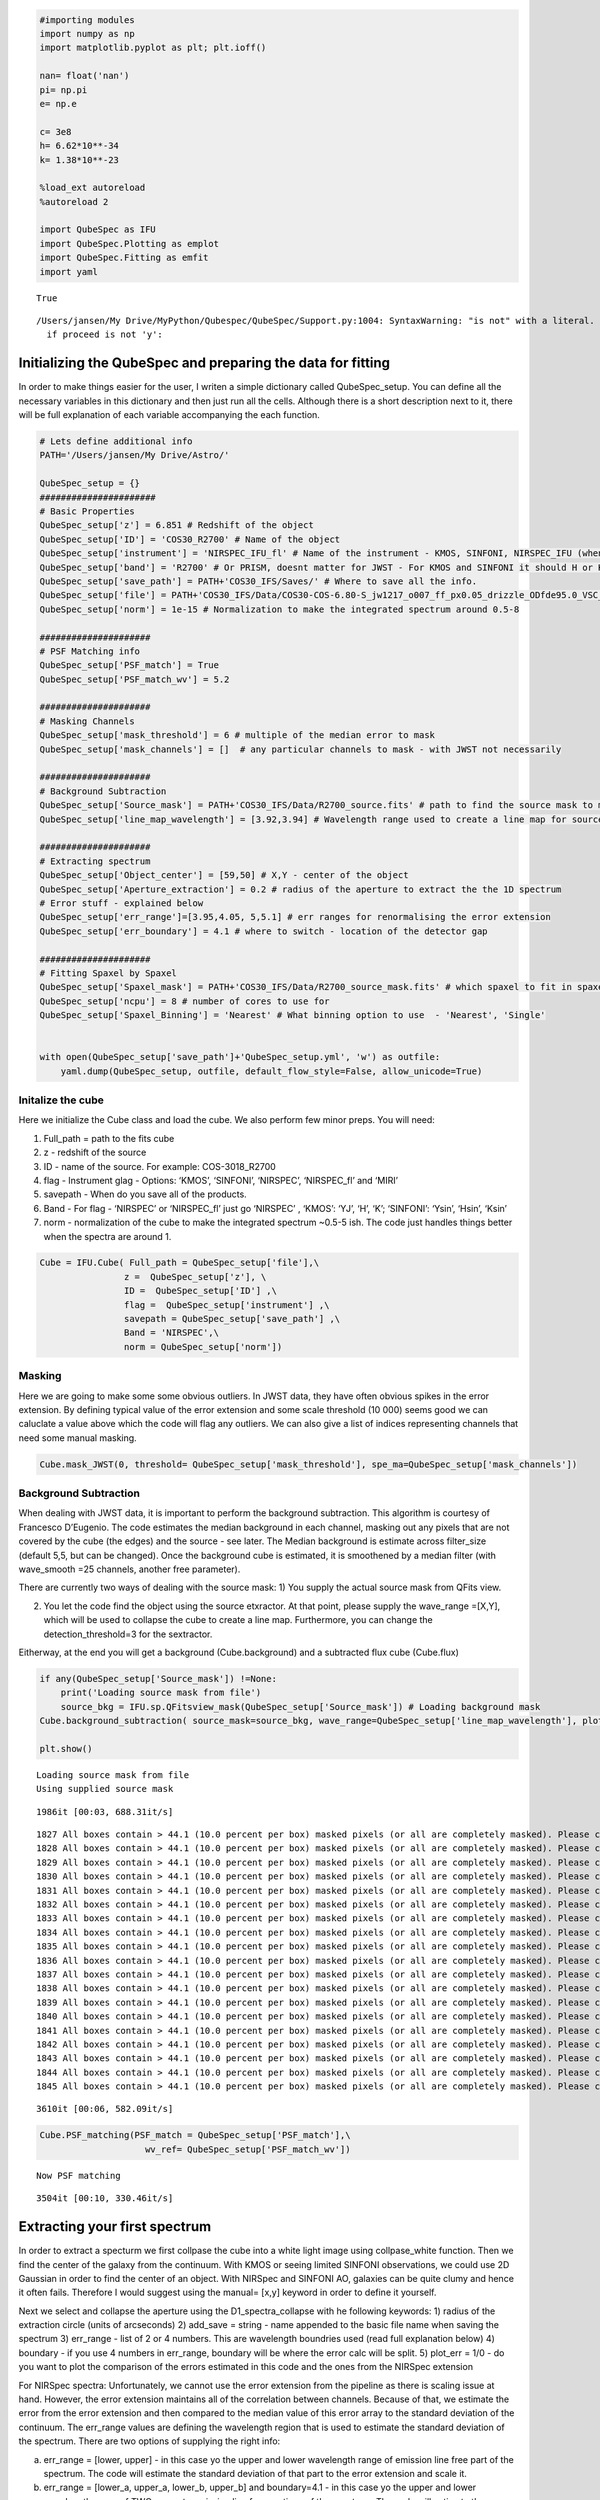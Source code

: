 .. code:: ipython3

    #importing modules
    import numpy as np
    import matplotlib.pyplot as plt; plt.ioff()
    
    nan= float('nan')
    pi= np.pi
    e= np.e
    
    c= 3e8
    h= 6.62*10**-34
    k= 1.38*10**-23
    
    %load_ext autoreload
    %autoreload 2
    
    import QubeSpec as IFU
    import QubeSpec.Plotting as emplot
    import QubeSpec.Fitting as emfit
    import yaml
    



.. parsed-literal::

    True


.. parsed-literal::

    /Users/jansen/My Drive/MyPython/Qubespec/QubeSpec/Support.py:1004: SyntaxWarning: "is not" with a literal. Did you mean "!="?
      if proceed is not 'y':


Initializing the QubeSpec and preparing the data for fitting
============================================================

In order to make things easier for the user, I writen a simple
dictionary called QubeSpec_setup. You can define all the necessary
variables in this dictionary and then just run all the cells. Although
there is a short description next to it, there will be full explanation
of each variable accompanying the each function.

.. code:: ipython3

    # Lets define additional info
    PATH='/Users/jansen/My Drive/Astro/'
    
    QubeSpec_setup = {}
    ######################
    # Basic Properties
    QubeSpec_setup['z'] = 6.851 # Redshift of the object 
    QubeSpec_setup['ID'] = 'COS30_R2700' # Name of the object
    QubeSpec_setup['instrument'] = 'NIRSPEC_IFU_fl' # Name of the instrument - KMOS, SINFONI, NIRSPEC_IFU (when original units Fnu from pipeline), NIRSPEC_IFU_fl (for GTO pipeline Flambda)
    QubeSpec_setup['band'] = 'R2700' # Or PRISM, doesnt matter for JWST - For KMOS and SINFONI it should H or K or HK or YJ or Hsin, Ksin for SINFONI
    QubeSpec_setup['save_path'] = PATH+'COS30_IFS/Saves/' # Where to save all the info. 
    QubeSpec_setup['file'] = PATH+'COS30_IFS/Data/COS30-COS-6.80-S_jw1217_o007_ff_px0.05_drizzle_ODfde95.0_VSC_MRC_MSA_EMSA_m2ff_xyspikes96_CTX1068.pmap_v1.8.2_g395h-f290lp_cgs_s3d.fits'# Path to the Data Cube
    QubeSpec_setup['norm'] = 1e-15 # Normalization to make the integrated spectrum around 0.5-8
    
    #####################
    # PSF Matching info
    QubeSpec_setup['PSF_match'] = True
    QubeSpec_setup['PSF_match_wv'] = 5.2
    
    #####################
    # Masking Channels
    QubeSpec_setup['mask_threshold'] = 6 # multiple of the median error to mask
    QubeSpec_setup['mask_channels'] = []  # any particular channels to mask - with JWST not necessarily 
    
    #####################
    # Background Subtraction
    QubeSpec_setup['Source_mask'] = PATH+'COS30_IFS/Data/R2700_source.fits' # path to find the source mask to mask the source during background subtraction - Can be None but then you have to supply wavelength range around some emission line to construct a line map and let sextractor create the mask
    QubeSpec_setup['line_map_wavelength'] = [3.92,3.94] # Wavelength range used to create a line map for source detection - only used if 'Source_mask' is None
    
    #####################
    # Extracting spectrum 
    QubeSpec_setup['Object_center'] = [59,50] # X,Y - center of the object 
    QubeSpec_setup['Aperture_extraction'] = 0.2 # radius of the aperture to extract the the 1D spectrum
    # Error stuff - explained below
    QubeSpec_setup['err_range']=[3.95,4.05, 5,5.1] # err ranges for renormalising the error extension
    QubeSpec_setup['err_boundary'] = 4.1 # where to switch - location of the detector gap
    
    #####################
    # Fitting Spaxel by Spaxel
    QubeSpec_setup['Spaxel_mask'] = PATH+'COS30_IFS/Data/R2700_source_mask.fits' # which spaxel to fit in spaxel-by-spaxel fitting - source mask and Spaxel mask can be the same
    QubeSpec_setup['ncpu'] = 8 # number of cores to use for 
    QubeSpec_setup['Spaxel_Binning'] = 'Nearest' # What binning option to use  - 'Nearest', 'Single'
    
    
    with open(QubeSpec_setup['save_path']+'QubeSpec_setup.yml', 'w') as outfile:
        yaml.dump(QubeSpec_setup, outfile, default_flow_style=False, allow_unicode=True)


Initalize the cube
------------------

Here we initialize the Cube class and load the cube. We also perform few
minor preps. You will need:

1) Full_path = path to the fits cube
2) z - redshift of the source
3) ID - name of the source. For example: COS-3018_R2700
4) flag - Instrument glag - Options: ‘KMOS’, ‘SINFONI’, ‘NIRSPEC’,
   ‘NIRSPEC_fl’ and ‘MIRI’
5) savepath - When do you save all of the products.
6) Band - For flag - ‘NIRSPEC’ or ‘NIRSPEC_fl’ just go ‘NIRSPEC’ ,
   ‘KMOS’: ‘YJ’, ‘H’, ‘K’; ‘SINFONI’: ‘Ysin’, ‘Hsin’, ‘Ksin’
7) norm - normalization of the cube to make the integrated spectrum
   ~0.5-5 ish. The code just handles things better when the spectra are
   around 1.

.. code:: ipython3

    Cube = IFU.Cube( Full_path = QubeSpec_setup['file'],\
                    z =  QubeSpec_setup['z'], \
                    ID =  QubeSpec_setup['ID'] ,\
                    flag =  QubeSpec_setup['instrument'] ,\
                    savepath = QubeSpec_setup['save_path'] ,\
                    Band = 'NIRSPEC',\
                    norm = QubeSpec_setup['norm'])


Masking
-------

Here we are going to make some some obvious outliers. In JWST data, they
have often obvious spikes in the error extension. By defining typical
value of the error extension and some scale threshold (10 000) seems
good we can caluclate a value above which the code will flag any
outliers. We can also give a list of indices representing channels that
need some manual masking.

.. code:: ipython3

    Cube.mask_JWST(0, threshold= QubeSpec_setup['mask_threshold'], spe_ma=QubeSpec_setup['mask_channels'])


Background Subtraction
----------------------

When dealing with JWST data, it is important to perform the background
subtraction. This algorithm is courtesy of Francesco D’Eugenio. The code
estimates the median background in each channel, masking out any pixels
that are not covered by the cube (the edges) and the source - see later.
The Median background is estimate across filter_size (default 5,5, but
can be changed). Once the background cube is estimated, it is smoothened
by a median filter (with wave_smooth =25 channels, another free
parameter).

There are currently two ways of dealing with the source mask: 1) You
supply the actual source mask from QFits view.

2) You let the code find the object using the source etxractor. At that
   point, please supply the wave_range =[X,Y], which will be used to
   collapse the cube to create a line map. Furthermore, you can change
   the detection_threshold=3 for the sextractor.

Eitherway, at the end you will get a background (Cube.background) and a
subtracted flux cube (Cube.flux)

.. code:: ipython3

    if any(QubeSpec_setup['Source_mask']) !=None:
        print('Loading source mask from file')
        source_bkg = IFU.sp.QFitsview_mask(QubeSpec_setup['Source_mask']) # Loading background mask
    Cube.background_subtraction( source_mask=source_bkg, wave_range=QubeSpec_setup['line_map_wavelength'], plot=1) # Doing background subtraction
    
    plt.show()


.. parsed-literal::

    Loading source mask from file
    Using supplied source mask


.. parsed-literal::

    1986it [00:03, 688.31it/s]

.. parsed-literal::

    1827 All boxes contain > 44.1 (10.0 percent per box) masked pixels (or all are completely masked). Please check your data or increase "exclude_percentile" to allow more boxes to be included.
    1828 All boxes contain > 44.1 (10.0 percent per box) masked pixels (or all are completely masked). Please check your data or increase "exclude_percentile" to allow more boxes to be included.
    1829 All boxes contain > 44.1 (10.0 percent per box) masked pixels (or all are completely masked). Please check your data or increase "exclude_percentile" to allow more boxes to be included.
    1830 All boxes contain > 44.1 (10.0 percent per box) masked pixels (or all are completely masked). Please check your data or increase "exclude_percentile" to allow more boxes to be included.
    1831 All boxes contain > 44.1 (10.0 percent per box) masked pixels (or all are completely masked). Please check your data or increase "exclude_percentile" to allow more boxes to be included.
    1832 All boxes contain > 44.1 (10.0 percent per box) masked pixels (or all are completely masked). Please check your data or increase "exclude_percentile" to allow more boxes to be included.
    1833 All boxes contain > 44.1 (10.0 percent per box) masked pixels (or all are completely masked). Please check your data or increase "exclude_percentile" to allow more boxes to be included.
    1834 All boxes contain > 44.1 (10.0 percent per box) masked pixels (or all are completely masked). Please check your data or increase "exclude_percentile" to allow more boxes to be included.
    1835 All boxes contain > 44.1 (10.0 percent per box) masked pixels (or all are completely masked). Please check your data or increase "exclude_percentile" to allow more boxes to be included.
    1836 All boxes contain > 44.1 (10.0 percent per box) masked pixels (or all are completely masked). Please check your data or increase "exclude_percentile" to allow more boxes to be included.
    1837 All boxes contain > 44.1 (10.0 percent per box) masked pixels (or all are completely masked). Please check your data or increase "exclude_percentile" to allow more boxes to be included.
    1838 All boxes contain > 44.1 (10.0 percent per box) masked pixels (or all are completely masked). Please check your data or increase "exclude_percentile" to allow more boxes to be included.
    1839 All boxes contain > 44.1 (10.0 percent per box) masked pixels (or all are completely masked). Please check your data or increase "exclude_percentile" to allow more boxes to be included.
    1840 All boxes contain > 44.1 (10.0 percent per box) masked pixels (or all are completely masked). Please check your data or increase "exclude_percentile" to allow more boxes to be included.
    1841 All boxes contain > 44.1 (10.0 percent per box) masked pixels (or all are completely masked). Please check your data or increase "exclude_percentile" to allow more boxes to be included.
    1842 All boxes contain > 44.1 (10.0 percent per box) masked pixels (or all are completely masked). Please check your data or increase "exclude_percentile" to allow more boxes to be included.
    1843 All boxes contain > 44.1 (10.0 percent per box) masked pixels (or all are completely masked). Please check your data or increase "exclude_percentile" to allow more boxes to be included.
    1844 All boxes contain > 44.1 (10.0 percent per box) masked pixels (or all are completely masked). Please check your data or increase "exclude_percentile" to allow more boxes to be included.
    1845 All boxes contain > 44.1 (10.0 percent per box) masked pixels (or all are completely masked). Please check your data or increase "exclude_percentile" to allow more boxes to be included.


.. parsed-literal::

    3610it [00:06, 582.09it/s]



.. image:: QubeSpec_tutorial_files/QubeSpec_tutorial_8_4.png


.. code:: ipython3

    Cube.PSF_matching(PSF_match = QubeSpec_setup['PSF_match'],\
                        wv_ref= QubeSpec_setup['PSF_match_wv'])


.. parsed-literal::

    Now PSF matching


.. parsed-literal::

    3504it [00:10, 330.46it/s]


Extracting your first spectrum
==============================

In order to extract a specturm we first collpase the cube into a white
light image using collpase_white function. Then we find the center of
the galaxy from the continuum. With KMOS or seeing limited SINFONI
observations, we could use 2D Gaussian in order to find the center of an
object. With NIRSpec and SINFONI AO, galaxies can be quite clumy and
hence it often fails. Therefore I would suggest using the manual= [x,y]
keyword in order to define it yourself.

Next we select and collapse the aperture using the D1_spectra_collapse
with he following keywords: 1) radius of the extraction circle (units of
arcseconds) 2) add_save = string - name appended to the basic file name
when saving the spectrum 3) err_range - list of 2 or 4 numbers. This are
wavelength boundries used (read full explanation below) 4) boundary - if
you use 4 numbers in err_range, boundary will be where the error calc
will be split. 5) plot_err = 1/0 - do you want to plot the comparison of
the errors estimated in this code and the ones from the NIRSpec
extension

For NIRSpec spectra: Unfortunately, we cannot use the error extension
from the pipeline as there is scaling issue at hand. However, the error
extension maintains all of the correlation between channels. Because of
that, we estimate the error from the error extension and then compared
to the median value of this error array to the standard deviation of the
continuum. The err_range values are defining the wavelength region that
is used to estimate the standard deviation of the spectrum. There are
two options of supplying the right info:

a) err_range = [lower, upper] - in this case yo the upper and lower
   wavelength range of emission line free part of the spectrum. The code
   will estimate the standard deviation of that part to the error
   extension and scale it.

b) err_range = [lower_a, upper_a, lower_b, upper_b] and boundary=4.1 -
   in this case yo the upper and lower wavelength range of TWO seperate
   emission line free sections of the spectrum. The code will estimate
   the standard deviation of that part to the error extension and scale
   it for each section. The boundary value is the wavelength value where
   you apply the the lower or upper scaling factor. Example below:

err_range=[3.95,4.05, 5,5.1] and boundary=4.1

The code will estimate the standard deviation from the spectrum and
hence the scaling factor for two section: 3.95-4.05 and 5.-5.1. It will
then applying the two scaling factor to error extension with lambda<4.1
and lambda>4.1.

So the err_range should be section of spectra without any emission
lines. The boundary should be somewhere between emission lines of
interest of in case of R2700 - the detector gap

.. code:: ipython3

    Cube.collapse_white(1)
    
    Cube.find_center(1, manual=QubeSpec_setup['Object_center'])
    Cube.D1_spectra_collapse(1, addsave='',rad=QubeSpec_setup['Aperture_extraction'], err_range=QubeSpec_setup['err_range'], boundary=QubeSpec_setup['err_boundary'], plot_err=1)
    plt.show()



.. parsed-literal::

    Center of cont [59. 50.]
    Extracting spectrum from diameter 0.4 arcseconds
    Pixel scale: 20.0
    radius  4.0
    NIRSPEC mode of error calc
    Error rescales are:  3.304678521629512 3.3346395936203934



.. image:: QubeSpec_tutorial_files/QubeSpec_tutorial_11_1.png



.. image:: QubeSpec_tutorial_files/QubeSpec_tutorial_11_2.png



.. image:: QubeSpec_tutorial_files/QubeSpec_tutorial_11_3.png



.. image:: QubeSpec_tutorial_files/QubeSpec_tutorial_11_4.png


Saving the class and resume
---------------------------

At any point you can save the Cube class with save(file_path) function.
Later on you can Initialize the empty class again and then load it with
load(file_path)

.. code:: ipython3

    Cube.save('/Users/jansen/Test.txt') # 
    
    Cube2 = IFU.Cube()
    Cube2.load('/Users/jansen/Test.txt')


Plotting spectrum
-----------------

Lets just have a look at all the emission lines in the spectrum.

.. code:: ipython3

    f, ax = plt.subplots(1, figsize=(12,5))
    
    ax.plot(Cube.obs_wave, Cube.D1_spectrum, drawstyle='steps-mid')
    
    ylow = -0.2
    yhig = 10
    
    ax.vlines(0.5008*(1+Cube.z),ylow,yhig, linestyle='dashed',color='orange', alpha=0.8)
    ax.vlines(0.3727*(1+Cube.z),ylow,yhig, linestyle='dashed',color='orange', alpha=0.8)
    ax.vlines(0.6300*(1+Cube.z),ylow,yhig, linestyle='dashed',color='orange', alpha=0.8)
    
    
    ax.vlines(0.6563*(1+Cube.z),ylow,yhig, linestyle='dashed',color='k', alpha=0.5)
    ax.vlines(0.4861*(1+Cube.z),ylow,yhig, linestyle='dashed',color='k', alpha=0.5)
    ax.vlines(0.4340*(1+Cube.z),ylow,yhig, linestyle='dashed',color='k', alpha=0.5)
    ax.vlines(0.4100*(1+Cube.z),ylow,yhig, linestyle='dashed',color='k', alpha=0.5)
    ax.vlines(0.1215*(1+Cube.z),ylow,yhig, linestyle='dashed',color='k', alpha=0.5)
    ax.vlines(0.6731*(1+Cube.z),ylow,yhig, linestyle='dashed',color='k', alpha=0.5)
    
    ax.vlines(0.3869*(1+Cube.z),ylow,yhig, linestyle='dashed',color='magenta', alpha=0.5)
    ax.vlines(0.3968*(1+Cube.z),ylow,yhig, linestyle='dashed',color='magenta', alpha=0.5)
    ax.vlines(0.2424*(1+Cube.z),ylow,yhig, linestyle='dashed',color='magenta', alpha=0.5)
    
    
    ax.vlines(0.4686*(1+Cube.z),ylow,yhig, linestyle='dashed',color='red', alpha=0.5)
    ax.vlines(0.5877*(1+Cube.z),ylow,yhig, linestyle='dashed',color='red', alpha=0.5)
    
    ax.set_title('Black - H, Orange - O, Red - He, Green - N, Blue - C')
    
    ax.set_xlabel('wavelength (um)')
    ax.set_ylabel(r'F$_\lambda$ ($\times 10^{-15}$ erg s$^{-1}$ cm$^{-2}$ $\mu$m$^{-1}$)')
    
    ax.set_xlim(min(Cube.obs_wave), max(Cube.obs_wave))
    ax.set_ylim(-0.1, 1)
    plt.show()



.. image:: QubeSpec_tutorial_files/QubeSpec_tutorial_15_0.png


Simple fit
----------

Ok so there will be/is a full tutorial/jupyer notebook, but I will
briefly explain it here. Under the hood, QubeSpec is using emcee to fit
the lines. As such you need to give it some model, initial conditions
and priors. However, I written some methods in the QubeSpec and
emfit.Fitting classes that do all of the work. However you can still
change the priors by supplying new updated priors in a dictionary form.
The shape of the dictionary should be as such:

priors = {} priors[ ‘name of the variable’] = [ initial_value or 0,
‘shape of the prior’, paramters of the prior]

‘name of the variable’ - I will give a full list of variable for each
models below.

intial value - inital value for the fit - if you want the code to decide
put 0

‘shape of the prior’ - ‘uniform’, ‘loguniform’ (uniform in logspace),
‘normal’, ‘normal_hat’ (truncated normal distribution)

Example below:

.. code:: ipython3

    dvmax = 1000/3e5*(1+Cube.z)
    dvstd = 200/3e5*(1+Cube.z)
    priors = {}
    priors['z'] = [Cube.z,'normal_hat', Cube.z, dvstd, Cube.z-dvmax, Cube.z+dvmax]
    priors['cont']=[0.1,'loguniform', -3,1]
    priors['cont_grad']=[0.2,'normal', 0,0.2]
    priors['Hal_peak']=[5.,'loguniform', -3,1]
    priors['NII_peak']=[0.4,'loguniform', -3,1]
    priors['Nar_fwhm']=[300,'uniform', 200,900]
    priors['OIII_peak']=[6.,'loguniform', -3,1]
    priors['OI_peak']=[1.,'loguniform', -3,1]
    priors['HeI_peak']=[1.,'loguniform', -3,1]
    priors['HeII_peak']=[1.,'loguniform', -3,1]
    priors['Hbeta_peak']=[2,'loguniform', -3,1]
    priors['Hgamma_peak'] = [1.,'loguniform',-3,1]
    priors['Hdelta_peak'] = [0.5,'loguniform',-3,1]
    priors['NeIII_peak'] = [0.3,'loguniform',-3,1]
    priors['OII_peak'] = [0.4,'loguniform',-3,1]
    priors['OII_rat']=[1,'normal_hat',1,0.2, 0.2,4]
    priors['OIIIaur_peak']=[0.2,'loguniform', -3,1]
    
    # For variables:
    labels= ['z', 'cont','cont_grad',  'Hal_peak', 'NII_peak', 'OIII_peak', 'Hbeta_peak','Hgamma_peak', 'Hdelta_peak','NeIII_peak','OII_peak','OII_rat','OIIIaur_peak', 'HeI_peak','HeII_peak', 'Nar_fwhm']

In the few section I will describe fitting using these predefined models
and how you can change some inputs.

For each function you can also chnage:

N - number of iterations in a chain (default= 6000) progress - default
True (to see the progress bar)

Fitting Halpha only
~~~~~~~~~~~~~~~~~~~

With this function you can fit the collapse 1D spectrum that you
exctracted earlier. The main key word is models

models - Single_only, Outflow_only, BLR_only, BLR, Outflow, QSO_BKPL

which changes if you fit a single model:

‘Single_only’ - single gaussian to Halpha, both [NII] and both [SII] -
name of the free parameters: [‘z’, ‘cont’,‘cont_grad’, ‘Hal_peak’,
‘NII_peak’, ‘Nar_fwhm’, ‘SIIr_peak’, ‘SIIb_peak’]

‘Outflow_only’ - single gaussian to Halpha, both [NII] and both [SII]
and additional gaussians to Halpha + [NII] to model an outflow - name of
the free parameters: [‘z’, ‘cont’,‘cont_grad’, ‘Hal_peak’, ‘NII_peak’,
‘Nar_fwhm’, ‘SIIr_peak’, ‘SIIb_peak’, ‘Hal_out_peak’, ‘NII_out_peak’,
‘outflow_fwhm’, ‘outflow_vel’]

‘BLR_only’ - single gaussian to Halpha, both [NII] and both [SII] and
additional gaussians to Halpha to model an BLR - name of the free
parameters [‘z’, ‘cont’,‘cont_grad’, ‘Hal_peak’,‘BLR_Hal_peak’,
‘NII_peak’, ‘Nar_fwhm’, ‘BLR_fwhm’, ‘zBLR’, ‘SIIr_peak’, ‘SIIb_peak’]

‘BLR’ and ‘Outflow’ models fit either ‘Single_only’ and ‘BLR_only’ or
‘Single_only’ and ‘Outflow_only’ and decides which is the best model for
the spectrum.

.. code:: ipython3

    Cube.fitting_collapse_Halpha(models='Outflow', plot=1) # priors=priors
    plt.show()


.. parsed-literal::

    100%|██████████| 6000/6000 [00:15<00:00, 384.13it/s]
    100%|██████████| 6000/6000 [00:17<00:00, 341.91it/s]


.. parsed-literal::

    Delta BIC -11.754766864481326  
    BICM 441.6970061605083
    SNR hal  nan
    SNR SII  nan



.. image:: QubeSpec_tutorial_files/QubeSpec_tutorial_19_2.png



.. image:: QubeSpec_tutorial_files/QubeSpec_tutorial_19_3.png



.. image:: QubeSpec_tutorial_files/QubeSpec_tutorial_19_4.png


Fitting [OIII]
~~~~~~~~~~~~~~

simple = 0 or 1 when 1, we tie the Hbeta and OIII kinematics together.
Please just use simple = 1 - Unless fitting high luminosity AGN and when
you get a decent fit the Hbeta still looks wonky.

models - Single_only, Outflow_only, BLR_only, BLR, Outflow, QSO_BKPL

which changes if you fit a single model:

‘Single_only’ - single gaussian to both [OIII] and [Hbeta] - name of the
free parameters: [‘z’, ‘cont’,‘cont_grad’, ‘OIII_peak’, ‘Nar_fwhm’,
‘Hbeta_peak’] if simple=1

‘Outflow_only’ - single gaussian to both [OIII] and Hbeta and additional
gaussians to [OIII]+Hbeta to model an outflow - name of the free
parameters: [‘z’, ‘cont’,‘cont_grad’, ‘OIII_peak’, ‘OIII_out_peak’,
‘Nar_fwhm’, ‘outflow_fwhm’, ‘outflow_vel’, ‘Hbeta_peak’,
‘Hbeta_out_peak’] if simple=1

‘Outflow’ - fits both above.

BLR models TBD

.. code:: ipython3

    # B14 style
    Cube.fitting_collapse_OIII(models='Outflow',simple=1, plot=1)
    plt.show()


.. parsed-literal::

    100%|██████████| 6000/6000 [00:36<00:00, 162.74it/s]
    100%|██████████| 6000/6000 [00:39<00:00, 153.37it/s]


.. parsed-literal::

    Delta BIC -214.2223293240363  
    BICM 493.34265009958676
    ['name', 'z', 'cont', 'cont_grad', 'OIII_peak', 'OIII_out_peak', 'Nar_fwhm', 'outflow_fwhm', 'outflow_vel', 'Hbeta_peak', 'Hbeta_out_peak', 'popt']
    172.91534861276665
    48.7616463286201



.. image:: QubeSpec_tutorial_files/QubeSpec_tutorial_21_2.png



.. image:: QubeSpec_tutorial_files/QubeSpec_tutorial_21_3.png



.. image:: QubeSpec_tutorial_files/QubeSpec_tutorial_21_4.png


Fitting Halpha + [OIII]
~~~~~~~~~~~~~~~~~~~~~~~

models - Single_only, Outflow_only, BLR, QSO_BKPL, BLR_simple

.. code:: ipython3

    Cube.fitting_collapse_Halpha_OIII(models='Outflow_only', plot=1)
    
    plt.show()


.. parsed-literal::

    100%|██████████| 6000/6000 [01:10<00:00, 84.85it/s]



.. image:: QubeSpec_tutorial_files/QubeSpec_tutorial_23_1.png



.. image:: QubeSpec_tutorial_files/QubeSpec_tutorial_23_2.png



.. image:: QubeSpec_tutorial_files/QubeSpec_tutorial_23_3.png


.. code:: ipython3

    Cube.D1_fit_results




.. parsed-literal::

    {'name': 'Halpha_OIII',
     'z': array([6.85116725e+00, 2.03204746e-05, 2.06022340e-05]),
     'cont': array([0.02071078, 0.0011421 , 0.00108475]),
     'cont_grad': array([0.57569716, 0.15952445, 0.16641774]),
     'Hal_peak': array([2.05873023, 0.03141959, 0.02928411]),
     'NII_peak': array([0.05588214, 0.0224893 , 0.02229972]),
     'OIII_peak': array([6.01924657, 0.05193788, 0.04386034]),
     'Hbeta_peak': array([0.80358259, 0.02098687, 0.02182326]),
     'SIIr_peak': array([4.85975487, 3.28775112, 3.54867816]),
     'SIIb_peak': array([0.10152245, 0.07293367, 0.14231409]),
     'Nar_fwhm': array([334.00870003,   2.53025628,   2.16633729]),
     'outflow_fwhm': array([864.32384216,  46.58860245,  25.64656735]),
     'outflow_vel': array([-36.11173108,  12.71851527,  11.92302719]),
     'Hal_out_peak': array([0.04136641, 0.01852681, 0.02097545]),
     'NII_out_peak': array([0.0595865 , 0.01557901, 0.01513639]),
     'OIII_out_peak': array([0.37076566, 0.02936887, 0.04971108]),
     'Hbeta_out_peak': array([0.06683298, 0.01292796, 0.01419942]),
     'popt': [6.851167249383968,
      0.02071078073913433,
      0.575697155648603,
      2.058730234744168,
      0.05588214125659271,
      6.019246572786187,
      0.8035825903269642,
      4.859754866099164,
      0.10152245091531666,
      334.0087000266313,
      864.3238421593318,
      -36.111731080828136,
      0.041366410494547964,
      0.05958649836943615,
      0.370765664716306,
      0.06683297866520112]}



.. code:: ipython3

    print(IFU.sp.flux_calc_mcmc( Cube.D1_fit_results,Cube.D1_fit_chain, 'OIIIt', Cube.flux_norm ))



.. parsed-literal::

    (3.253542536183512e-17, 1.6270474387885875e-19, 1.5798687294364714e-19)


Fitting Custom Function
-----------------------

.. code:: ipython3

    def gauss(x, k, mu,FWHM):
        sig = FWHM/3e5*mu/2.35482
        expo= -((x-mu)**2)/(2*sig*sig)
    
        y= k* e**expo
    
        return y
    from astropy.modeling.powerlaws import PowerLaw1D
    
    def Full_optical(x, z, cont,cont_grad,  Hal_peak, NII_peak, OIIIn_peak, Hbeta_peak, Hgamma_peak, Hdelta_peak, NeIII_peak, OII_peak, OII_rat,OIIIc_peak, HeI_peak,HeII_peak, Nar_fwhm):
        # Halpha side of things
        Hal_wv = 6564.52*(1+z)/1e4
        NII_r = 6585.27*(1+z)/1e4
        NII_b = 6549.86*(1+z)/1e4
        
        OIIIr = 5008.24*(1+z)/1e4
        OIIIb = 4960.3*(1+z)/1e4
        Hbeta = 4862.6*(1+z)/1e4
    
        Hal_nar = gauss(x, Hal_peak, Hal_wv, Nar_fwhm)
        NII_nar_r = gauss(x, NII_peak, NII_r, Nar_fwhm)
        NII_nar_b = gauss(x, NII_peak/3, NII_b, Nar_fwhm)
        
        Hgamma_wv = 4341.647191*(1+z)/1e4
        Hdelta_wv = 4102.859855*(1+z)/1e4
        
        Hgamma_nar = gauss(x, Hgamma_peak, Hgamma_wv, Nar_fwhm)
        Hdelta_nar = gauss(x, Hdelta_peak, Hdelta_wv, Nar_fwhm)
        
        
        # [OIII] side of things
        OIIIr = 5008.24*(1+z)/1e4
        OIIIb = 4960.3*(1+z)/1e4
        Hbeta = 4862.6*(1+z)/1e4
    
        OIII_nar = gauss(x, OIIIn_peak, OIIIr, Nar_fwhm) + gauss(x, OIIIn_peak/3, OIIIb, Nar_fwhm)
        Hbeta_nar = gauss(x, Hbeta_peak, Hbeta, Nar_fwhm)
        
        NeIII = gauss(x, NeIII_peak, 3869.68*(1+z)/1e4, Nar_fwhm ) + gauss(x, 0.322*NeIII_peak, 3968.68*(1+z)/1e4, Nar_fwhm)
        
        OII = gauss(x, OII_peak, 3727.1*(1+z)/1e4, Nar_fwhm )  + gauss(x, OII_rat*OII_peak, 3729.875*(1+z)/1e4, Nar_fwhm) 
        
        OIIIc = gauss(x, OIIIc_peak, 4364.436*(1+z)/1e4, Nar_fwhm )
        HeI = gauss(x, HeI_peak, 3889.73*(1+z)/1e4, Nar_fwhm )
        HeII = gauss(x, HeII_peak, 4686.0*(1+z)/1e4, Nar_fwhm )
    
        contm = PowerLaw1D.evaluate(x, cont,Hal_wv, alpha=cont_grad)
    
        return contm+Hal_nar+NII_nar_r+NII_nar_b + OIII_nar + Hbeta_nar + Hgamma_nar + Hdelta_nar + NeIII+ OII + OIIIc+ HeI+HeII


.. code:: ipython3

    dvmax = 1000/3e5*(1+Cube.z)
    dvstd = 200/3e5*(1+Cube.z)
    priors={'z':[Cube.z,'normal_hat', Cube.z, dvstd, Cube.z-dvmax, Cube.z+dvmax]}
    priors['cont']=[0.1,'loguniform', -3,1]
    priors['cont_grad']=[0.2,'normal', 0,0.2]
    priors['Hal_peak']=[5.,'loguniform', -3,1]
    priors['NII_peak']=[0.4,'loguniform', -3,1]
    priors['Nar_fwhm']=[300,'uniform', 200,900]
    priors['OIII_peak']=[6.,'loguniform', -3,1]
    priors['OI_peak']=[1.,'loguniform', -3,1]
    priors['HeI_peak']=[1.,'loguniform', -3,1]
    priors['HeII_peak']=[1.,'loguniform', -3,1]
    priors['Hbeta_peak']=[2,'loguniform', -3,1]
    priors['Hgamma_peak'] = [1.,'loguniform',-3,1]
    priors['Hdelta_peak'] = [0.5,'loguniform',-3,1]
    priors['NeIII_peak'] = [0.3,'loguniform',-3,1]
    priors['OII_peak'] = [0.4,'loguniform',-3,1]
    priors['OII_rat']=[1,'normal_hat',1,0.2, 0.2,4]
    priors['OIIIaur_peak']=[0.2,'loguniform', -3,1]
    
    labels= ['z', 'cont','cont_grad',  'Hal_peak', 'NII_peak', 'OIII_peak', 'Hbeta_peak','Hgamma_peak', 'Hdelta_peak','NeIII_peak','OII_peak','OII_rat','OIIIaur_peak', 'HeI_peak','HeII_peak', 'Nar_fwhm']
    
    use = np.where( ( (Cube.obs_wave> 2.82) | (Cube.obs_wave<3.46) ) & ( (Cube.obs_wave>3.75) | (Cube.obs_wave<4.1) ) & ( (Cube.obs_wave>5) | (Cube.obs_wave<5.3) ) )[0]
    if __name__ == '__main__':
        optical = emfit.Fitting(Cube.obs_wave, Cube.D1_spectrum, Cube.D1_spectrum_er,Cube.z, priors=priors, N=5000, ncpu=3) # Cube.obs_wave[use], Cube.D1_spectrum[use], Cube.D1_spectrum_er[use]
        optical.fitting_general( Full_optical, labels, emfit.logprior_general_scipy)
        



.. parsed-literal::

    100%|██████████| 5000/5000 [02:18<00:00, 36.06it/s]


.. code:: ipython3

    import corner
    
    fig = corner.corner(
                IFU.sp.unwrap_chain(optical.chains), 
                labels = labels,
                quantiles=[0.16, 0.5, 0.84],
                show_titles=True,
                title_kwargs={"fontsize": 12})
    #fig.savefig('./corner_full.pdf')
    plt.show()



.. image:: QubeSpec_tutorial_files/QubeSpec_tutorial_29_0.png


.. code:: ipython3

    f = plt.figure( figsize=(20,6))
    from brokenaxes import brokenaxes
    ax = brokenaxes(xlims=((2.820,3.45),(3.65,4.05),(5.0,5.3)),  hspace=.01)
    
    ax.plot(Cube.obs_wave, Cube.D1_spectrum, drawstyle='steps-mid')
    ax.plot(Cube.obs_wave, Cube.D1_spectrum_er, drawstyle='steps-mid')
    
    ax.plot(Cube.obs_wave, Full_optical(Cube.obs_wave, *optical.props['popt']), 'r--')
    
    ax.set_xlabel('wavelength (um)')
    ax.set_ylabel('Flux density')
    
    ax.set_ylim(-0.01, 1.2)
    
    plt.show()



.. image:: QubeSpec_tutorial_files/QubeSpec_tutorial_30_0.png


.. code:: ipython3

    f,ax= plt.subplots(1, figsize=(8,5))
    
    ax.plot(Cube.obs_wave, Cube.D1_spectrum, drawstyle='steps-mid')
    ax.plot(Cube.obs_wave, Full_optical(Cube.obs_wave, *optical.props['popt']), 'r--')
    
    OII_peak = optical.props['OII_peak'][0]
    OII_rat = optical.props['OII_rat'][0]
    zoii=optical.props['z'][0]
    
    OII3727 = gauss(Cube.obs_wave, OII_peak, 3727.1*(1+zoii)/1e4, optical.props['Nar_fwhm'][0])  
    OII3729 = gauss(Cube.obs_wave, OII_rat*OII_peak, 3729.875*(1+zoii)/1e4,optical.props['Nar_fwhm'][0] ) 
    
    ax.plot(Cube.obs_wave, OII3727, 'g--')
    ax.plot(Cube.obs_wave, OII3729, 'b--')
    
    
    ax.set_xlim(3650.1*(1+zoii)/1e4, 3790.1*(1+zoii)/1e4)
    
    ax.set_xlabel('wavelength (um)')
    ax.set_ylabel(r'F$_\lambda$ ($\times 10^{-15}$ erg s$^{-1}$ cm$^{-2}$ $\mu$m$^{-1}$)')
    
    ax.set_ylim(-0.01, 1.2)
    
    plt.show()



.. image:: QubeSpec_tutorial_files/QubeSpec_tutorial_31_0.png


Flux Calc
~~~~~~~~~

.. code:: ipython3

    print('[OIII] flux from custom', IFU.sp.flux_calc_mcmc(optical.props,optical.chains, 'general', Cube.flux_norm, wv_cent=5008, peak_name='OIII_peak', fwhm_name='Nar_fwhm' ))
    print('Hbeta flux from custom', IFU.sp.flux_calc_mcmc(optical.props,optical.chains, 'general', Cube.flux_norm, wv_cent=4861, peak_name='Hbeta_peak', fwhm_name='Nar_fwhm' ))
    print('[NII] flux from custom',IFU.sp.flux_calc_mcmc(optical.props,optical.chains, 'general', Cube.flux_norm, wv_cent=6587, peak_name='NII_peak', fwhm_name='Nar_fwhm' ))
    print('Halpha flux from custom',IFU.sp.flux_calc_mcmc(optical.props,optical.chains, 'general', Cube.flux_norm, wv_cent=6563, peak_name='Hal_peak', fwhm_name='Nar_fwhm' ))
    print('[OIII]4363 flux from custom',IFU.sp.flux_calc_mcmc(optical.props,optical.chains, 'general', Cube.flux_norm, wv_cent=4363, peak_name='OIIIaur_peak', fwhm_name='Nar_fwhm' ))
    
    print('[OII]3727 flux from custom',IFU.sp.flux_calc_mcmc(optical.props,optical.chains, 'general', Cube.flux_norm, wv_cent=3727, peak_name='OII_peak', fwhm_name='Nar_fwhm', ratio_name='' ))
    print('[OII]3729 flux from custom',IFU.sp.flux_calc_mcmc(optical.props,optical.chains, 'general', Cube.flux_norm, wv_cent=3729, peak_name='OII_peak', fwhm_name='Nar_fwhm', ratio_name='OII_rat' ))


.. parsed-literal::

    [OIII] flux from custom (3.1387569107604056e-17, 1.3718507995246631e-19, 1.3353784562299313e-19)
    Hbeta flux from custom (4.1602221835920534e-18, 6.035833525769391e-20, 6.419844226378108e-20)
    [NII] flux from custom (9.001025693275915e-19, 7.694436091530411e-20, 7.929111700076085e-20)
    Halpha flux from custom (1.3376432772965773e-17, 1.2805384220949435e-19, 1.2550188320000215e-19)
    [OIII]4363 flux from custom (4.809987819015428e-19, 5.1134461398169567e-20, 4.953209981348708e-20)
    [OII]3727 flux from custom (3.0426013718450658e-18, 1.2015302705274191e-19, 1.1657934436713213e-19)
    [OII]3729 flux from custom (2.0377102495909775e-18, 1.1767819816366564e-19, 1.1218929393300842e-19)


Fitting a custom model by passing a dictionary of components
------------------------------------------------------------

Very highly experimental, still under development, use at your risk!

.. code:: ipython3

    dvmax = 1000/3e5*(1+Cube.z)
    dvstd = 200/3e5*(1+Cube.z)
    
    model_inputs = {}
    model_inputs["m_z"] = [Cube.z, ['normal_hat', Cube.z, dvstd, Cube.z-dvmax, Cube.z+dvmax]]
    model_inputs["m_fwhm_nr"] = [400, ['uniform' , 100, 900]]
    model_inputs["m_ContSlope"] = [0.001, ['normal', 0, 1]]
    model_inputs["m_ContNorm"] = [0.1, ['loguniform', -3, 1]]
    
    #model_inputs["m_fwhm_br"] = [700, ['uniform', 400, 1200]]
    
    model_inputs["l_nr_Ha_peak"]= [1, ['loguniform', -3, 1]]
    model_inputs["l_nr_Ha_wav"] = [0.656452255]
    
    model_inputs["l_nr_Hb_peak"]= [1, ['loguniform', -3, 1]]
    model_inputs["l_nr_Hb_wav"] = [0.4861]
    
    model_inputs["l_nr_Hg_peak"]= [1, ['loguniform', -3, 1]]
    model_inputs["l_nr_Hg_wav"] = [0.4341647191]
    
    model_inputs["l_nr_Hd_peak"]= [1, ['loguniform', -3, 1]]
    model_inputs["l_nr_Hd_wav"] = [0.410285985]
    
    model_inputs["l_nr_HeI_peak"]= [1, ['loguniform', -3, 1]]
    model_inputs["l_nr_HeI_wav"] = [0.388973]
    
    model_inputs["l_nr_OIIIc_peak"]= [1,['loguniform', -3, 1]]
    model_inputs["l_nr_OIIIc_wav"] = [0.43640436]
    
    model_inputs["d_nr_NeIII_wav1"] = [0.386968]
    model_inputs["d_nr_NeIII_wav2"] = [0.396868]
    model_inputs["d_nr_NeIII_peak1"] = [1.0,['loguniform', -3, 1]]
    model_inputs["d_nr_NeIII_ratio"] = [3.1055]
    
    model_inputs["d_nr_NII_wav1"] = [0.6585273]
    model_inputs["d_nr_NII_wav2"] = [0.654986]
    model_inputs["d_nr_NII_peak1"] = [0.1,['loguniform', -3, 1]]
    model_inputs["d_nr_NII_ratio"] = [3]
    
    model_inputs["d_nr_OIII_wav1"] = [0.5008]
    model_inputs["d_nr_OIII_wav2"] = [0.4960]
    model_inputs["d_nr_OIII_peak1"] = [1,['loguniform', -3,1]]
    model_inputs["d_nr_OIII_ratio"] = [2.99]
    
    model_inputs["d_nr_OII_wav1"] = [0.3727]
    model_inputs["d_nr_OII_wav2"] = [0.3729]
    model_inputs["d_nr_OII_peak1"] = [0.9,['loguniform', -3, 1]]
    model_inputs["d_nr_OII_ratio"] = [1,['uniform',0.2, 4]]
    
    
    if __name__ == '__main__':
        optical_cus = emfit.Fitting(Cube.obs_wave, Cube.D1_spectrum, Cube.D1_spectrum_er,Cube.z, priors=priors, N=5000, ncpu=1) # Cube.obs_wave[use], Cube.D1_spectrum[use], Cube.D1_spectrum_er[use]
        optical_cus.fitting_custom(model_inputs, model_name='test')
    



.. parsed-literal::

    100%|██████████| 5000/5000 [04:31<00:00, 18.41it/s]


.. code:: ipython3

    import corner
    
    fig = corner.corner(
                IFU.sp.unwrap_chain(optical_cus.chains), 
                labels = optical_cus.labels,
                quantiles=[0.16, 0.5, 0.84],
                show_titles=True,
                title_kwargs={"fontsize": 12})
    #fig.savefig('~/corner_full.pdf')
    plt.show()


.. parsed-literal::

    WARNING:root:Too few points to create valid contours
    WARNING:root:Too few points to create valid contours
    WARNING:root:Too few points to create valid contours
    WARNING:root:Too few points to create valid contours



.. image:: QubeSpec_tutorial_files/QubeSpec_tutorial_36_1.png


Regional Spectra
================

.. code:: ipython3

    from brokenaxes import brokenaxes
    mask= IFU.sp.QFitsview_mask(PATH+'COS30_IFS/Data/R2700_main.fits')
    
    Flux_main, Flux_er_main, mask_main = Cube.Regional_Spec(manual_mask=mask,err_range=QubeSpec_setup['err_range'], boundary=QubeSpec_setup['err_boundary'])
    
    #Flux_er_main[np.where(Flux_er_main==0)[0]]=1
    #use = np.where( ( (Cube.obs_wave> 2.82) | (Cube.obs_wave<3.46) ) & ( (Cube.obs_wave>3.75) | (Cube.obs_wave<4.1) ) & ( (Cube.obs_wave>5) | (Cube.obs_wave<5.3) ) )[0]
    
    optical_main = emfit.Fitting(Cube.obs_wave, Flux_main, Flux_er_main,Cube.z, priors=priors, N=5000, ncpu=3)
    optical_main.fitting_general( Full_optical, labels, emfit.logprior_general)
    
    sol = optical_main.props
    fitted_model = Full_optical



.. parsed-literal::

    NIRSPEC mode of error calc


.. parsed-literal::

    100%|██████████| 5000/5000 [02:32<00:00, 32.82it/s]


.. code:: ipython3

    f = plt.figure( figsize=(20,6))
    from brokenaxes import brokenaxes
    ax = brokenaxes(xlims=((2.820,3.45),(3.75,4.05),(5,5.3)),  hspace=.01)
    
    ax.plot(Cube.obs_wave, Flux_main, drawstyle='steps-mid')
    ax.plot(Cube.obs_wave, Full_optical(Cube.obs_wave, *optical_main.props['popt']), 'r--')
    
    ax.set_xlabel('wavelength (um)')
    ax.set_ylabel('Flux density')
    
    ax.set_ylim(-0.01, 1.2)
    
    f,ax =plt.subplots(1)
    ax.imshow(Cube.Median_stack_white, origin='lower',vmin=Cube.Median_stack_white.max()*0.01, vmax=Cube.Median_stack_white.max()*0.2)
    mask_plot = np.zeros_like(mask_main, dtype=int)[0,:,:]
    mask_plot[mask_main[0,:,:]==True] = 1
    mask_plot[mask_main[0,:,:]==False]= 0
    
    ax.contour(mask_plot, colors='red', linewidths=1.0, levels=[0.])
    
    sol['Flux_Halpha'] = IFU.sp.flux_calc_mcmc(optical_main.props,optical_main.chains, 'Han', Cube.flux_norm)
    sol['Flux_NII'] = IFU.sp.flux_calc_mcmc(optical_main.props,optical_main.chains, 'NII', Cube.flux_norm)
    sol['Flux_OIII'] = IFU.sp.flux_calc_mcmc(optical_main.props, optical_main.chains, 'OIIIt', Cube.flux_norm)
    sol['Flux_Hb'] = IFU.sp.flux_calc_mcmc(optical_main.props,optical_main.chains, 'Hbeta', Cube.flux_norm)
    
    print(sol)
    print('Flux Halpha ', sol['Flux_Halpha'])
    print('Flux NII ', sol['Flux_NII'])
    print('Flux OIII ', sol['Flux_OIII'])
    print('Flux hbeta', sol['Flux_Hb'])
    
    plt.show()


.. parsed-literal::

    True
    {'name': 'Custom model', 'z': array([6.85071406e+00, 1.88102405e-05, 1.85528866e-05]), 'cont': array([0.031929  , 0.0015171 , 0.00150382]), 'cont_grad': array([0.49389608, 0.13612454, 0.13093967]), 'Hal_peak': array([3.90440088, 0.03629237, 0.03862199]), 'NII_peak': array([0.26521064, 0.02579915, 0.02615708]), 'OIII_peak': array([9.99905057e+00, 1.64965383e-03, 7.24019549e-04]), 'Hbeta_peak': array([1.62726817, 0.02767741, 0.0264764 ]), 'Hgamma_peak': array([0.7681166 , 0.02977304, 0.0284316 ]), 'Hdelta_peak': array([0.5147463 , 0.03901769, 0.04009749]), 'NeIII_peak': array([1.21412161, 0.04121558, 0.04358265]), 'OII_peak': array([1.47855929, 0.07120791, 0.06836149]), 'OII_rat': array([0.88726693, 0.07220497, 0.08162202]), 'OIIIaur_peak': array([0.22094184, 0.02742844, 0.02561866]), 'HeI_peak': array([0.32394482, 0.0380205 , 0.03813953]), 'HeII_peak': array([0.04642199, 0.02389289, 0.02367274]), 'Nar_fwhm': array([378.52961844,   1.39532279,   1.37588763]), 'popt': [6.850714056998862, 0.03192900473853963, 0.4938960768345094, 3.9044008754837973, 0.2652106369937903, 9.999050572969374, 1.6272681696487359, 0.7681166031643213, 0.5147463013673562, 1.2141216078398516, 1.4785592894754545, 0.8872669302733622, 0.2209418379508553, 0.32394481864223823, 0.04642199027800335, 378.52961844419656], 'Flux_Halpha': (2.7035674945872562e-17, 2.476355732102014e-19, 2.3960957639469584e-19), 'Flux_NII': (1.839568718315197e-18, 1.7687406652217242e-19, 1.8383495921073009e-19), 'Flux_OIII': (5.2797546956804094e-17, 1.8768217389936113e-19, 1.849491161823175e-19), 'Flux_Hb': (8.352201276442492e-18, 1.4001256425761884e-19, 1.3351717746269879e-19)}
    Flux Halpha  (2.7035674945872562e-17, 2.476355732102014e-19, 2.3960957639469584e-19)
    Flux NII  (1.839568718315197e-18, 1.7687406652217242e-19, 1.8383495921073009e-19)
    Flux OIII  (5.2797546956804094e-17, 1.8768217389936113e-19, 1.849491161823175e-19)
    Flux hbeta (8.352201276442492e-18, 1.4001256425761884e-19, 1.3351717746269879e-19)



.. image:: QubeSpec_tutorial_files/QubeSpec_tutorial_39_1.png



.. image:: QubeSpec_tutorial_files/QubeSpec_tutorial_39_2.png


Spaxel by Spaxel fitting
========================

.. code:: ipython3

    mask_spaxel = IFU.sp.QFitsview_mask(QubeSpec_setup['Spaxel_mask'])
    
    plt.figure()
    plt.imshow(mask_spaxel, cmap='gray', origin='lower')
    plt.show()



.. image:: QubeSpec_tutorial_files/QubeSpec_tutorial_41_0.png


Unwrapping
----------

.. code:: ipython3

    Unwrapping = False
    if Unwrapping==True:
        Cube.unwrap_cube(instrument='NIRSPEC05',mask_manual=mask_spaxel, \
                         err_range=QubeSpec_setup['err_range'],\
                         boundary=QubeSpec_setup['err_boundary'],\
                         add='',\
                         sp_binning= QubeSpec_setup['Spaxel_Binning']) 
    plt.show()


.. parsed-literal::

    6.000000000000038


.. parsed-literal::

    100%|██████████| 101/101 [16:07<00:00,  9.58s/it]

.. parsed-literal::

    832


.. parsed-literal::

    



.. image:: QubeSpec_tutorial_files/QubeSpec_tutorial_43_4.png


.. code:: ipython3

    priors={'z':[Cube.z,'normal_hat', Cube.z, 0.001, Cube.z-0.05, Cube.z+0.05]}
    priors['cont']=[0.001,'loguniform', -4,1]
    priors['cont_grad']=[0.1,'normal', 0,0.2]
    priors['Hal_peak']=[0.1,'loguniform', -4,1]
    priors['NII_peak']=[0.4,'loguniform', -4,1]
    priors['Nar_fwhm']=[300,'uniform', 200,900]
    priors['OIII_peak']=[0.1,'loguniform', -4,1]
    priors['OI_peak']=[0.01,'loguniform', -4,1]
    priors['HeI_peak']=[0.01,'loguniform', -4,1]
    priors['Hbeta_peak']=[0.02,'loguniform', -4,1]
    priors['Hgamma_peak'] = [0.02,'loguniform',-4,1]
    priors['Hdelta_peak'] = [0.01,'loguniform',-4,1]
    priors['NeIII_peak'] = [0.01,'loguniform',-4,1]
    priors['OII_peak'] = [0.01,'loguniform',-4,1]
    priors['OII_rat']=[1,'uniform', 0.2,4]
    priors['OIIIc_peak']=[0.01,'loguniform', -4,1]
    
    Spaxel = False
    if Spaxel==True: 
        if __name__ == '__main__':
            IFU.Spaxel.Spaxel_fitting_general_MCMC_mp(Cube, Full_optical,labels, priors, emfit.logprior_general_scipy, add='', Ncores=QubeSpec_setup['ncpu'])



.. parsed-literal::

    import of the unwrap cube - done


.. parsed-literal::

    100%|██████████| 9/9 [11:11<00:00, 74.64s/it] 

.. parsed-literal::

    --- Cube fitted in 671.8387620449066 seconds ---


.. parsed-literal::

    


Something didnt fit right? lets refit it.
-----------------------------------------

Things are bound to fail. In the next we will quickly fit only few
spaxel and replace them in the saved file.

.. code:: ipython3

    IFU.Spaxel.Spaxel_fitting_general_toptup(Cube, to_fit = [59,48], fitted_model = Full_optical, labels=labels, priors=priors, logprior= emfit.logprior_general_scipy)


Generating the maps
-------------------

.. code:: ipython3

    info = {'Hal': {'wv':6563,'fwhm':'Nar_fwhm','kin':1}}
    info['NII'] = {'wv':6583, 'fwhm':'Nar_fwhm','kin':0}
    info['OIII'] = {'wv':5008, 'fwhm':'Nar_fwhm','kin':1}
    info['Hbeta'] = {'wv':4861, 'fwhm':'Nar_fwhm','kin':0}
    info['Hgamma'] = {'wv':4341.647, 'fwhm':'Nar_fwhm','kin':0}
    info['Hdelta'] = {'wv':4102.859, 'fwhm':'Nar_fwhm','kin':0}
    info['NeIII'] = {'wv':3869.68, 'fwhm':'Nar_fwhm','kin':0}
    info['OII'] = {'wv':3727.1, 'fwhm':'Nar_fwhm','kin':0}
    info['OIIIc'] = {'wv':4363, 'fwhm':'Nar_fwhm','kin':0}
    info['HeI'] = {'wv':3889, 'fwhm':'Nar_fwhm','kin':0}
    
    fmaps = IFU.Maps.Map_creation_general(Cube, info,flux_max=1e-18, SNR_cut=4., fwhmrange=[200,600], velrange=[-200,200], \
                                      modelfce=Full_optical )
    plt.show()


.. parsed-literal::

    True


.. parsed-literal::

    100%|██████████| 832/832 [22:24<00:00,  1.62s/it]


.. parsed-literal::

    Failed fits 0


Other Utilities
===============

PSF matching of the cube
------------------------

.. code:: ipython3

    Cube.PSF_matching(wv_ref=Cube.obs_wave[-1])


.. parsed-literal::

    True


.. parsed-literal::

    3610it [00:29, 123.41it/s]


Metallicity
-----------


Dust obscuration fit
--------------------

Using a two emission lines, i.e. - single Balmer ratio
~~~~~~~~~~~~~~~~~~~~~~~~~~~~~~~~~~~~~~~~~~~~~~~~~~~~~~

.. code:: ipython3

    import QubeSpec.Dust_attenuation as Cor
    Dust_cor = Cor.Dust_cor()
    
    F_line = np.array([2]) # Flux of the line to correct
    wav_line = 5008 # Wavelength of the line to correct in angstroms
    
    fb1 = np.array([2]) # Flux of Balmer line 1 - 
    fb2 = np.array([0.6])
    fb_names = 'Halpha_Hbeta'
    
    F_line_cor = Dust_cor.flux_cor( F_line, wav_line, fb1, fb2, fb_names, R_v=1.4, curve='smc', curve_fce=None)
    print(F_line_cor) # returns corrected flux and Av


.. parsed-literal::

    (array([3.44772558]), array([0.59125674]))


Fitting a Balmer series
~~~~~~~~~~~~~~~~~~~~~~~

.. code:: ipython3

    import QubeSpec.Dust_attenuation as Cor
    Dust_cor = Cor.Dust_cor()
    
    F_line = np.array([2]) # Flux of the line to correct
    wav_line = 5008 # Wavelength of the line to correct in angstroms
    
    ratios = [3,0.3]
    fb_names = ['Halpha_Hbeta', 'Hgamma_Hbeta']
    
    F_line_cor = Dust_cor.flux_cor_fit( F_line, wav_line, ratios, fb_names,eratios=None, R_v=None, curve='smc', curve_fce=None)
    print(F_line_cor) # returns corrected flux and Av, fitted Av/k and error on Av/k 


.. parsed-literal::

    (array([2.4108272]), array([0.20284022]), array([0.13117607]), array([[0.13556235]]))


